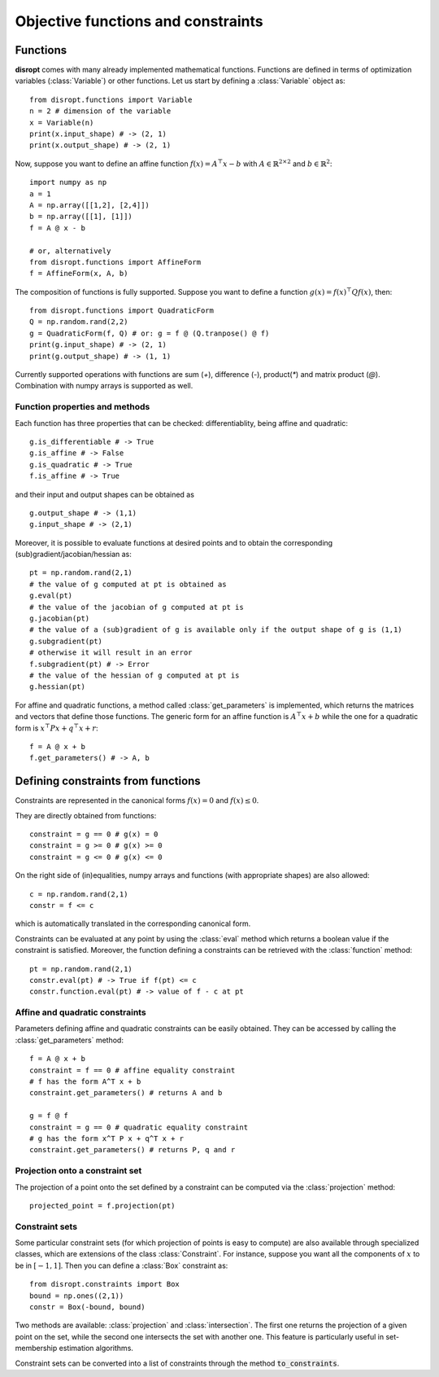 .. _tutorial_functions_constraints:

====================================
Objective functions and constraints
====================================

Functions
--------------------------------
**disropt** comes with many already implemented mathematical functions.
Functions are defined in terms of optimization variables (:class:`Variable`) or other functions.
Let us start by defining a :class:`Variable` object as::

    from disropt.functions import Variable
    n = 2 # dimension of the variable
    x = Variable(n)
    print(x.input_shape) # -> (2, 1)
    print(x.output_shape) # -> (2, 1)

Now, suppose you want to define an affine function :math:`f(x)=A^\top x - b` with :math:`A\in\mathbb{R}^{2\times 2}` and :math:`b\in\mathbb{R}^2`::

    import numpy as np
    a = 1
    A = np.array([[1,2], [2,4]])
    b = np.array([[1], [1]])
    f = A @ x - b

    # or, alternatively
    from disropt.functions import AffineForm
    f = AffineForm(x, A, b)

The composition of functions is fully supported. Suppose you want to define a function :math:`g(x)=f(x)^\top Q f(x)`, then::

    from disropt.functions import QuadraticForm
    Q = np.random.rand(2,2)
    g = QuadraticForm(f, Q) # or: g = f @ (Q.tranpose() @ f)
    print(g.input_shape) # -> (2, 1)
    print(g.output_shape) # -> (1, 1)

Currently supported operations with functions are sum (`+`), difference (`-`), product(`*`) and matrix product (`@`). Combination with numpy arrays is supported as well.


Function properties and methods
+++++++++++++++++++++++++++++++++

Each function has three properties that can be checked: differentiablity, being affine and quadratic::

    g.is_differentiable # -> True
    g.is_affine # -> False
    g.is_quadratic # -> True
    f.is_affine # -> True

and their input and output shapes can be obtained as ::

    g.output_shape # -> (1,1)
    g.input_shape # -> (2,1)

Moreover, it is possible to evaluate functions at desired points and to obtain the corresponding (sub)gradient/jacobian/hessian as::

    pt = np.random.rand(2,1)
    # the value of g computed at pt is obtained as
    g.eval(pt) 
    # the value of the jacobian of g computed at pt is
    g.jacobian(pt) 
    # the value of a (sub)gradient of g is available only if the output shape of g is (1,1)
    g.subgradient(pt) 
    # otherwise it will result in an error
    f.subgradient(pt) # -> Error
    # the value of the hessian of g computed at pt is
    g.hessian(pt) 

For affine and quadratic functions, a method called :class:`get_parameters` is implemented, which returns the matrices and vectors that define those functions.
The generic form for an affine function is :math:`A^\top x + b` while the one for a quadratic form is :math:`x^\top P x + q^\top x + r`::

    f = A @ x + b
    f.get_parameters() # -> A, b

Defining constraints from functions
-----------------------------------

Constraints are represented in the canonical forms :math:`f(x)=0` and :math:`f(x)\leq 0`.

They are directly obtained from functions::

    constraint = g == 0 # g(x) = 0
    constraint = g >= 0 # g(x) >= 0
    constraint = g <= 0 # g(x) <= 0

On the right side of (in)equalities, numpy arrays and functions (with appropriate shapes) are also allowed::

    c = np.random.rand(2,1)
    constr = f <= c

which is automatically translated in the corresponding canonical form.

Constraints can be evaluated at any point by using the :class:`eval` method which returns a boolean value if the constraint
is satisfied. Moreover, the function defining a constraints can be retrieved with the :class:`function` method::

    pt = np.random.rand(2,1)
    constr.eval(pt) # -> True if f(pt) <= c
    constr.function.eval(pt) # -> value of f - c at pt

Affine and quadratic constraints
+++++++++++++++++++++++++++++++++

Parameters defining affine and quadratic constraints can be easily obtained. They can be accessed by calling the :class:`get_parameters` method::

    f = A @ x + b
    constraint = f == 0 # affine equality constraint
    # f has the form A^T x + b
    constraint.get_parameters() # returns A and b

    g = f @ f
    constraint = g == 0 # quadratic equality constraint
    # g has the form x^T P x + q^T x + r
    constraint.get_parameters() # returns P, q and r

Projection onto a constraint set
+++++++++++++++++++++++++++++++++
The projection of a point onto the set defined by a constraint can be computed via the :class:`projection` method::

    projected_point = f.projection(pt) 

Constraint sets
+++++++++++++++++++++++++++++++++

Some particular constraint sets (for which projection of points is easy to compute)
are also available through specialized classes, which are extensions of the class :class:`Constraint`.
For instance, suppose you want all the components of :math:`x` to be in :math:`[-1,1]`.
Then you can define a :class:`Box` constraint as::

    from disropt.constraints import Box
    bound = np.ones((2,1))
    constr = Box(-bound, bound)

Two methods are available: :class:`projection` and :class:`intersection`.
The first one returns the projection of a given point on the set,
while the second one intersects the set with another one.
This feature is particularly useful in set-membership estimation algorithms.

Constraint sets can be converted into a list of constraints through the method :code:`to_constraints`.
